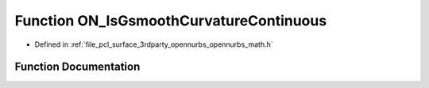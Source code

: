 .. _exhale_function_opennurbs__math_8h_1ae9470078322d395308d6a43cb3d506c7:

Function ON_IsGsmoothCurvatureContinuous
========================================

- Defined in :ref:`file_pcl_surface_3rdparty_opennurbs_opennurbs_math.h`


Function Documentation
----------------------


.. doxygenfunction:: ON_IsGsmoothCurvatureContinuous(const ON_3dVector, const ON_3dVector, double, double)
